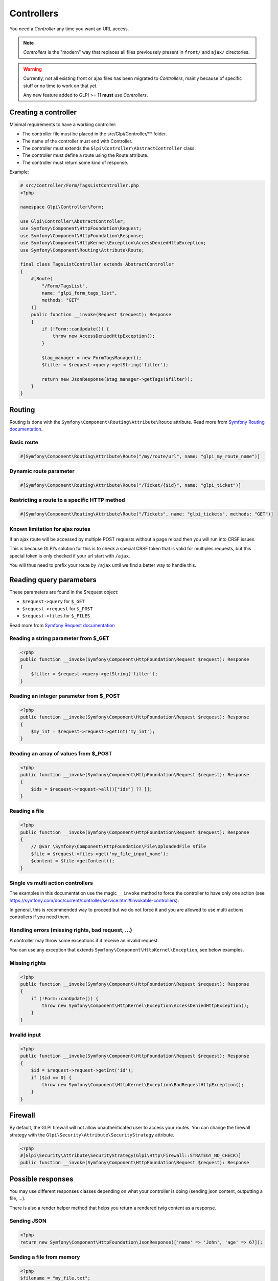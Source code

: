 Controllers
-----------

You need a `Controller` any time you want an URL access.

.. note::

   `Controllers` is the "modern" way that replaces all files previousely present in ``front/`` and ``ajax/`` directories.

.. warning::

   Currently, not all existing front or ajax files has been migrated to `Controllers`, mainly because of specific stuff or no time to work on that yet.

   Any new feature added to GLPI >= 11 **must** use `Controllers`.

Creating a controller
^^^^^^^^^^^^^^^^^^^^^

Minimal requirements to have a working controller:

* The controller file must be placed in the src/Glpi/Controller/** folder.
* The name of the controller must end with Controller.
* The controller must extends the ``Glpi\Controller\AbstractController`` class.
* The controller must define a route using the Route attribute.
* The controller must return some kind of response.

Example:

.. code-block:: php

   # src/Controller/Form/TagsListController.php
   <?php

   namespace Glpi\Controller\Form;

   use Glpi\Controller\AbstractController;
   use Symfony\Component\HttpFoundation\Request;
   use Symfony\Component\HttpFoundation\Response;
   use Symfony\Component\HttpKernel\Exception\AccessDeniedHttpException;
   use Symfony\Component\Routing\Attribute\Route;

   final class TagsListController extends AbstractController
   {
       #[Route(
           "/Form/TagsList",
           name: "glpi_form_tags_list",
           methods: "GET"
       )]
       public function __invoke(Request $request): Response
       {
           if (!Form::canUpdate()) {
               throw new AccessDeniedHttpException();
           }

           $tag_manager = new FormTagsManager();
           $filter = $request->query->getString('filter');

           return new JsonResponse($tag_manager->getTags($filter));
       }
   }

Routing
^^^^^^^

Routing is done with the ``Symfony\Component\Routing\Attribute\Route`` attribute. Read more from `Symfony Routing documentation <https://symfony.com/doc/current/routing.html>`_.

Basic route
+++++++++++

.. code-block:: php

   #[Symfony\Component\Routing\Attribute\Route("/my/route/url", name: "glpi_my_route_name")]

Dynamic route parameter
+++++++++++++++++++++++

.. code-block:: php

   #[Symfony\Component\Routing\Attribute\Route("/Ticket/{$id}", name: "glpi_ticket")]

Restricting a route to a specific HTTP method
+++++++++++++++++++++++++++++++++++++++++++++

.. code-block:: php

   #[Symfony\Component\Routing\Attribute\Route("/Tickets", name: "glpi_tickets", methods: "GET")]

Known limitation for ajax routes
++++++++++++++++++++++++++++++++

If an ajax route will be accessed by multiple POST requests without a page reload then you will run into CRSF issues.

This is because GLPI’s solution for this is to check a special CRSF token that is valid for multiples requests, but this special token is only checked if your url start with ``/ajax``.

You will thus need to prefix your route by ``/ajax`` until we find a better way to handle this.

Reading query parameters
^^^^^^^^^^^^^^^^^^^^^^^^

These parameters are found in the $request object:

* ``$request->query`` for ``$_GET``
* ``$request->request`` for ``$_POST``
* ``$request->files`` for ``$_FILES``

Read more from `Symfony Request documentation <https://symfony.com/doc/current/components/http_foundation.html#request>`_

Reading a string parameter from $_GET
+++++++++++++++++++++++++++++++++++++

.. code-block:: php

   <?php
   public function __invoke(Symfony\Component\HttpFoundation\Request $request): Response
   {
       $filter = $request->query->getString('filter');
   }

Reading an integer parameter from $_POST
++++++++++++++++++++++++++++++++++++++++

.. code-block:: php

   <?php
   public function __invoke(Symfony\Component\HttpFoundation\Request $request): Response
   {
       $my_int = $request->request->getInt('my_int');
   }

Reading an array of values from $_POST
++++++++++++++++++++++++++++++++++++++

.. code-block:: php

   <?php
   public function __invoke(Symfony\Component\HttpFoundation\Request $request): Response
   {
       $ids = $request->request->all()["ids"] ?? [];
   }

Reading a file
++++++++++++++

.. code-block:: php

   <?php
   public function __invoke(Symfony\Component\HttpFoundation\Request $request): Response
   {
       // @var \Symfony\Component\HttpFoundation\File\UploadedFile $file
       $file = $request->files->get('my_file_input_name');
       $content = $file->getContent();
   }

Single vs multi action controllers
++++++++++++++++++++++++++++++++++

The examples in this documentation use the magic ``__invoke`` method to force the controller to have only one action (see https://symfony.com/doc/current/controller/service.html#invokable-controllers).

In general, this is recommended way to proceed but we do not force it and you are allowed to use multi actions controllers if you need them.

Handling errors (missing rights, bad request, …)
++++++++++++++++++++++++++++++++++++++++++++++++

A controller may throw some exceptions if it receive an invalid request.

You can use any exception that extends ``Symfony\Component\HttpKernel\Exception``, see below examples.

Missing rights
++++++++++++++

.. code-block:: php

   <?php
   public function __invoke(Symfony\Component\HttpFoundation\Request $request): Response
   {
       if (!Form::canUpdate()) {
           throw new Symfony\Component\HttpKernel\Exception\AccessDeniedHttpException();
       }
   }

Invalid input
+++++++++++++

.. code-block:: php

   <?php
   public function __invoke(Symfony\Component\HttpFoundation\Request $request): Response
   {
       $id = $request->request->getInt('id');
       if ($id == 0) {
           throw new Symfony\Component\HttpKernel\Exception\BadRequestHttpException();
       }
   }

Firewall
^^^^^^^^

By default, the GLPI firewall will not allow unauthenticated user to access your routes. You can change the firewall strategy with the ``Glpi\Security\Attribute\SecurityStrategy`` attribute.

.. code-block:: php

   <?php
   #[Glpi\Security\Attribute\SecurityStrategy(Glpi\Http\Firewall::STRATEGY_NO_CHECK)]
   public function __invoke(Symfony\Component\HttpFoundation\Request $request): Response

Possible responses
^^^^^^^^^^^^^^^^^^

You may use different responses classes depending on what your controller is doing (sending json content, outputting a file, …).

There is also a render helper method that helps you return a rendered twig content as a response.

Sending JSON
++++++++++++

.. code-block:: php

   <?php
   return new Symfony\Component\HttpFoundation\JsonResponse(['name' => 'John', 'age' => 67]);

Sending a file from memory
++++++++++++++++++++++++++

.. code-block:: php

   <?php
   $filename = "my_file.txt";
   $file_content = "my file content";

   $disposition = Symfony\Component\HttpFoundation\HeaderUtils::makeDisposition(
       HeaderUtils::DISPOSITION_ATTACHMENT,
       $filename,
   );

   $response = new Symfony\Component\HttpFoundation;\Response($file_content);
   $response->headers->set('Content-Disposition', $disposition);
   $response->headers->set('Content-Type', 'text/plain');
   return $response

Sending a file from disk
++++++++++++++++++++++++

.. code-block:: php

   <?php
   $file = 'path/to/file.txt';
   return new Symfony\Component\HttpFoundation\BinaryFileResponse($file);

Displaying a twig template
++++++++++++++++++++++++++

.. code-block:: php

   <?php
   return $this->render('/path/to/my/template.html.twig', [
       'parameter_1' => 'value_1',
       'parameter_2' => 'value_2',
   ]);

Redirection
+++++++++++

.. code-block:: php

   <?php
   return new Symfony\Component\HttpFoundation\RedirectResponse($url);

General best practices
^^^^^^^^^^^^^^^^^^^^^^

Use thin controllers
++++++++++++++++++++

Controller should be *thin*, which mean they should contains the minimal code needed to *glue* together the pieces of GLPI needed to handle the request.

A good controller does only the following actions:

* Check the rights
* Validate the request
* Extract what it needs from the request
* Call some methods from a dedicated service class that can process the data (using DI in the future, not possible at this time)
* Return a response

Most of the time, this will take between 5 and 15 instructions, resulting in a small method.

Make your controller final
++++++++++++++++++++++++++

Unless you are making a generic controller that is explicitly made to be extended, set your controller as ``final``.

.. code-block:: php

   <?php
   ❌public class ApiController
   ✅final public class ApiController

Always restrict the HTTP method
+++++++++++++++++++++++++++++++

If your controller is only meant to be used with a specific HTTP method (e.g. `POST`), it is best to define it.

It helps others developers to understand how this route must be used and help debugging when miss-using the route.

.. code-block:: php

   <?php
   ❌#[Route("/my_route”, name: “glpi_my_route”)] 
   ✅#[Route("/my_route”, name: “glpi_my_route”, methods: “GET”)]

Use uppercase first route names
+++++++++++++++++++++++++++++++

Since our routes will refer to GLPI itemtypes which contains upper cases letters, it is probably clearer to use *uppercase first* names for all our routes.

.. code-block:: php

   <?php
   ❌/ticket/timeline
   ✅/Ticket/Timeline

URL generation
++++++++++++++

Ideally, URLs should not be hard-coded but should instead be generated using their route names.

This is not yet possible in many places so we have to rely on hard-coded urls at this time.
